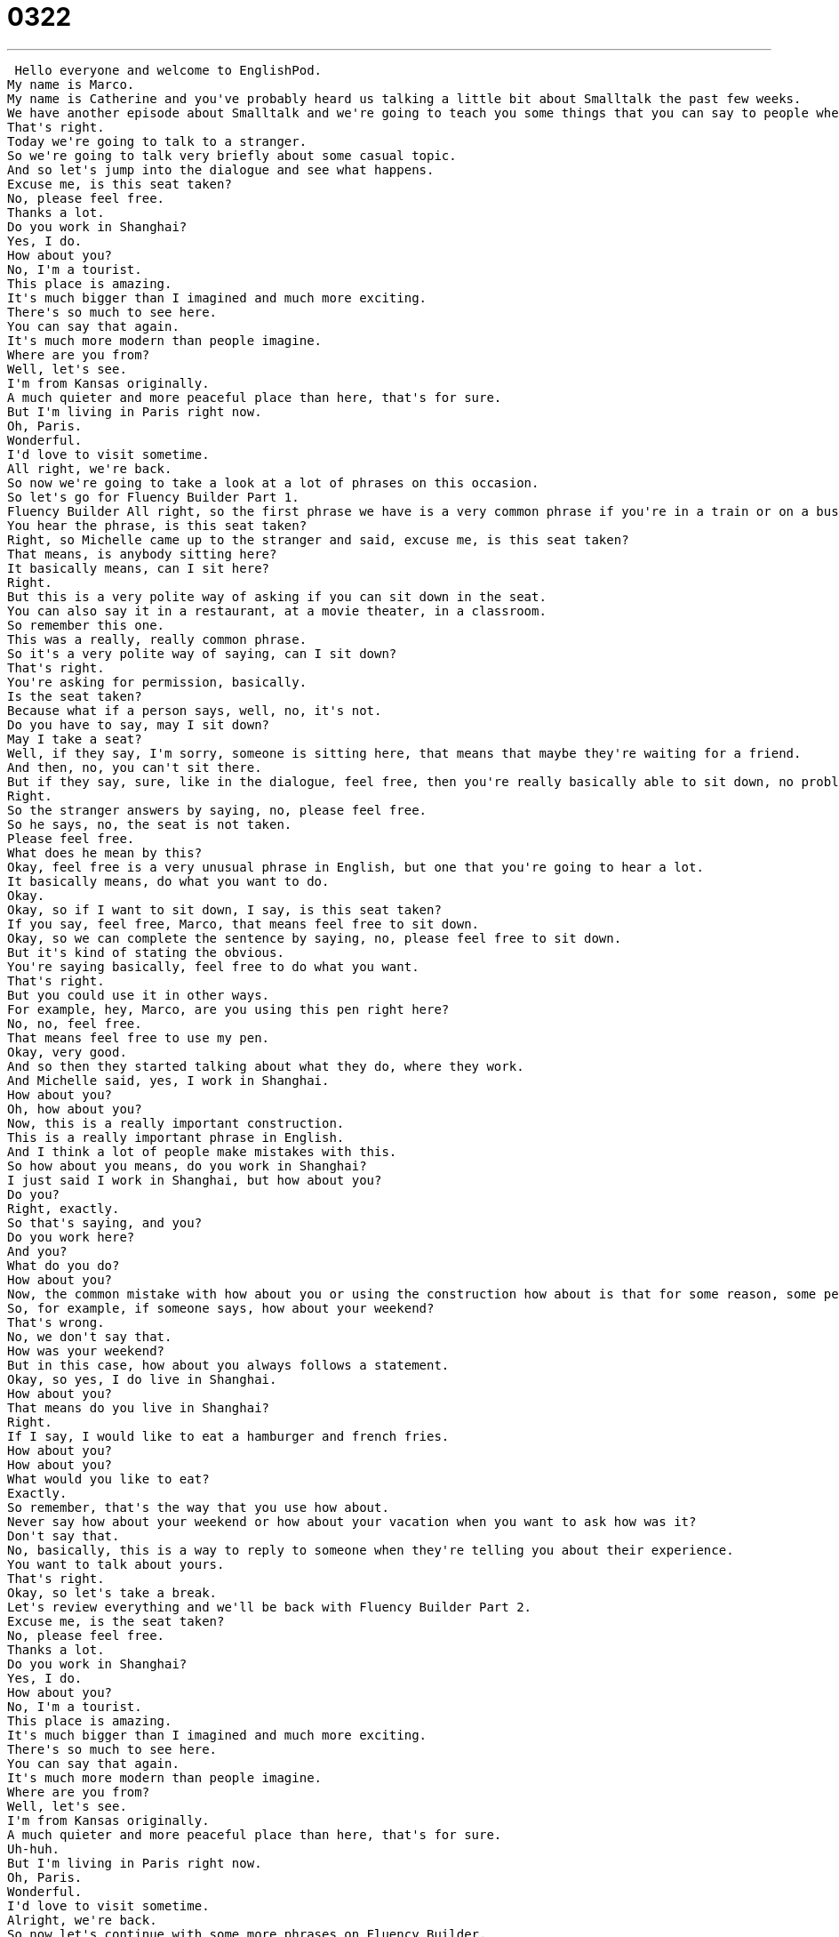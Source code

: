 = 0322
:toc: left
:toclevels: 3
:sectnums:
:stylesheet: ../../../../myAdocCss.css

'''


 Hello everyone and welcome to EnglishPod.
My name is Marco.
My name is Catherine and you've probably heard us talking a little bit about Smalltalk the past few weeks.
We have another episode about Smalltalk and we're going to teach you some things that you can say to people when you haven't seen them or maybe even met them before.
That's right.
Today we're going to talk to a stranger.
So we're going to talk very briefly about some casual topic.
And so let's jump into the dialogue and see what happens.
Excuse me, is this seat taken?
No, please feel free.
Thanks a lot.
Do you work in Shanghai?
Yes, I do.
How about you?
No, I'm a tourist.
This place is amazing.
It's much bigger than I imagined and much more exciting.
There's so much to see here.
You can say that again.
It's much more modern than people imagine.
Where are you from?
Well, let's see.
I'm from Kansas originally.
A much quieter and more peaceful place than here, that's for sure.
But I'm living in Paris right now.
Oh, Paris.
Wonderful.
I'd love to visit sometime.
All right, we're back.
So now we're going to take a look at a lot of phrases on this occasion.
So let's go for Fluency Builder Part 1.
Fluency Builder All right, so the first phrase we have is a very common phrase if you're in a train or on a bus.
You hear the phrase, is this seat taken?
Right, so Michelle came up to the stranger and said, excuse me, is this seat taken?
That means, is anybody sitting here?
It basically means, can I sit here?
Right.
But this is a very polite way of asking if you can sit down in the seat.
You can also say it in a restaurant, at a movie theater, in a classroom.
So remember this one.
This was a really, really common phrase.
So it's a very polite way of saying, can I sit down?
That's right.
You're asking for permission, basically.
Is the seat taken?
Because what if a person says, well, no, it's not.
Do you have to say, may I sit down?
May I take a seat?
Well, if they say, I'm sorry, someone is sitting here, that means that maybe they're waiting for a friend.
And then, no, you can't sit there.
But if they say, sure, like in the dialogue, feel free, then you're really basically able to sit down, no problem.
Right.
So the stranger answers by saying, no, please feel free.
So he says, no, the seat is not taken.
Please feel free.
What does he mean by this?
Okay, feel free is a very unusual phrase in English, but one that you're going to hear a lot.
It basically means, do what you want to do.
Okay.
Okay, so if I want to sit down, I say, is this seat taken?
If you say, feel free, Marco, that means feel free to sit down.
Okay, so we can complete the sentence by saying, no, please feel free to sit down.
But it's kind of stating the obvious.
You're saying basically, feel free to do what you want.
That's right.
But you could use it in other ways.
For example, hey, Marco, are you using this pen right here?
No, no, feel free.
That means feel free to use my pen.
Okay, very good.
And so then they started talking about what they do, where they work.
And Michelle said, yes, I work in Shanghai.
How about you?
Oh, how about you?
Now, this is a really important construction.
This is a really important phrase in English.
And I think a lot of people make mistakes with this.
So how about you means, do you work in Shanghai?
I just said I work in Shanghai, but how about you?
Do you?
Right, exactly.
So that's saying, and you?
Do you work here?
And you?
What do you do?
How about you?
Now, the common mistake with how about you or using the construction how about is that for some reason, some people seem to think that it means how is it?
So, for example, if someone says, how about your weekend?
That's wrong.
No, we don't say that.
How was your weekend?
But in this case, how about you always follows a statement.
Okay, so yes, I do live in Shanghai.
How about you?
That means do you live in Shanghai?
Right.
If I say, I would like to eat a hamburger and french fries.
How about you?
How about you?
What would you like to eat?
Exactly.
So remember, that's the way that you use how about.
Never say how about your weekend or how about your vacation when you want to ask how was it?
Don't say that.
No, basically, this is a way to reply to someone when they're telling you about their experience.
You want to talk about yours.
That's right.
Okay, so let's take a break.
Let's review everything and we'll be back with Fluency Builder Part 2.
Excuse me, is the seat taken?
No, please feel free.
Thanks a lot.
Do you work in Shanghai?
Yes, I do.
How about you?
No, I'm a tourist.
This place is amazing.
It's much bigger than I imagined and much more exciting.
There's so much to see here.
You can say that again.
It's much more modern than people imagine.
Where are you from?
Well, let's see.
I'm from Kansas originally.
A much quieter and more peaceful place than here, that's for sure.
Uh-huh.
But I'm living in Paris right now.
Oh, Paris.
Wonderful.
I'd love to visit sometime.
Alright, we're back.
So now let's continue with some more phrases on Fluency Builder.
Okay, this first phrase is one that I really like to use.
The phrase is from Michelle.
She says, you can say that again.
But she's talking about how Shanghai is so big and so exciting.
And Michelle says, you can say that again.
Now what does this mean, Marco?
That's right.
So she is basically agreeing with the person.
The stranger says Shanghai is amazing.
It's great.
There's so much to see.
Michelle says, you can say that again.
It's saying, I agree with you.
You are so right.
I really agree.
Alright, so this is very emphatic.
That means that it's really, it's more than just I agree.
It's I really, really agree.
The person really feels something about this, feels passionately about it.
That's right.
So if you go to the movies and you say, oh, that movie was terrible, you can say, you can say that again.
Exactly.
That means, oh, I agree.
It was really bad.
That's right.
Now, when Michelle asked the stranger where he was from, he says, I'm from Kansas originally.
Okay.
What's originally?
I'm original?
No.
I'm from Kansas originally means maybe I don't live in Kansas now, but that's where I come from.
Origin originally.
That means, you know, at the beginning.
Right.
So just remember, Kansas, by the way, is one of the states in the United States.
And so he's saying he's from Kansas, but now he lives in Paris.
So that's why you say I'm originally from Kansas, but I live in Paris.
All right.
So, Marco, you live here in Shanghai, but where do you come from originally?
Originally, I'm from Ecuador.
All right.
And I'm originally from Chicago, but I currently live in China.
That's right.
Okay.
So as he was talking about Kansas, he also said that, well, it's obviously a lot quieter and more peaceful.
And then he ends his statement by saying, that's for sure.
That's for sure.
And this is a phrase that we use to add emphasis on something.
It's almost like saying this is a really quiet, much quieter and peaceful place.
That's for sure.
It really is.
It's it's not like you're adding anything to the statement, like no meaning, but you're actually kind of making it more strong.
Right.
You're saying it's a fact.
It's a fact.
It's really this way.
So obviously compared Kansas compared to Shanghai is a lot more quieter.
That's for sure.
Or I could say that in Chicago in the winter, it's a lot colder than Shanghai.
That's for sure.
Right.
So, again, you're emphasizing on your statement, telling everyone that it's very, very much like this.
This is how it really is.
Okay.
So that's all the phrases we have for you.
Why don't we listen to our dialogue one last time?
Excuse me, is this seat taken?
No, please feel free.
Thanks a lot.
Do you work in Shanghai?
Yes, I do.
How about you?
No, I'm a tourist.
This place is amazing.
It's much bigger than I imagined and much more exciting.
There's so much to see here.
You can say that again.
It's much more modern than people imagine.
Where are you from?
Well, let's see.
I'm from Kansas originally.
A much quieter and more peaceful place than here, that's for sure.
But I'm living in Paris right now.
Oh, Paris.
Wonderful.
I'd love to visit sometime.
All right.
So small talk with a stranger.
This is actually a very common scenario.
If in a bus, in a train, you sit next to a stranger, this is more or less what you're going to talk about.
Where are you from?
What do you do?
Where do you live?
That's right.
And you don't even have to talk about this with a total stranger.
You could actually use this with someone that you're working with or just an acquaintance.
So basically these are key questions that you would ask someone that you don't really know very well.
That's right.
And as you can see, you're not really going into any deep personal questions.
It's very light conversation, very brief as well.
That's right.
And I would like to add that in American culture, people often think it's very rude to ask someone, how much do you earn?
How much is your apartment?
How much is your car?
So, you know, in small talk in American culture and I think a lot of Western cultures, we don't talk about money or religion.
So what religion are you?
So I think it's important to talk about things that are very, very simple.
You know, what do you do for a living?
Where do you live?
How's the weather?
These things.
Yes.
Yes.
This is exactly, I think, one of the main points that when you're learning a language such as English, not only to understand the language, but also the culture.
It's very, very different, especially, for example, in Asian cultures where it's no big deal if you go to the hairdresser and the hairdresser asks you how much you earn.
But in the United States or many Western countries, it's not something that you talk about your salary or that you really ask.
It's kind of personal information.
It is.
And if you talk about it, you might make people very uncomfortable.
So I recommend talking about some of the things that we've discussed here and some of the things that we've discussed in other lessons in this series about small talk.
That's right.
And if you have any questions or any comments about this lesson, you can come and visit us at EnglishPod.com.
We hope to see you guys there.
Until next time.
Bye.
Bye. +
